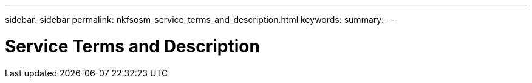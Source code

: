 ---
sidebar: sidebar
permalink: nkfsosm_service_terms_and_description.html
keywords:
summary:
---

= Service Terms and Description
:hardbreaks:
:nofooter:
:icons: font
:linkattrs:
:imagesdir: ./media/

//
// This file was created with NDAC Version 2.0 (August 17, 2020)
//
// 2020-10-08 17:14:47.934222
//


